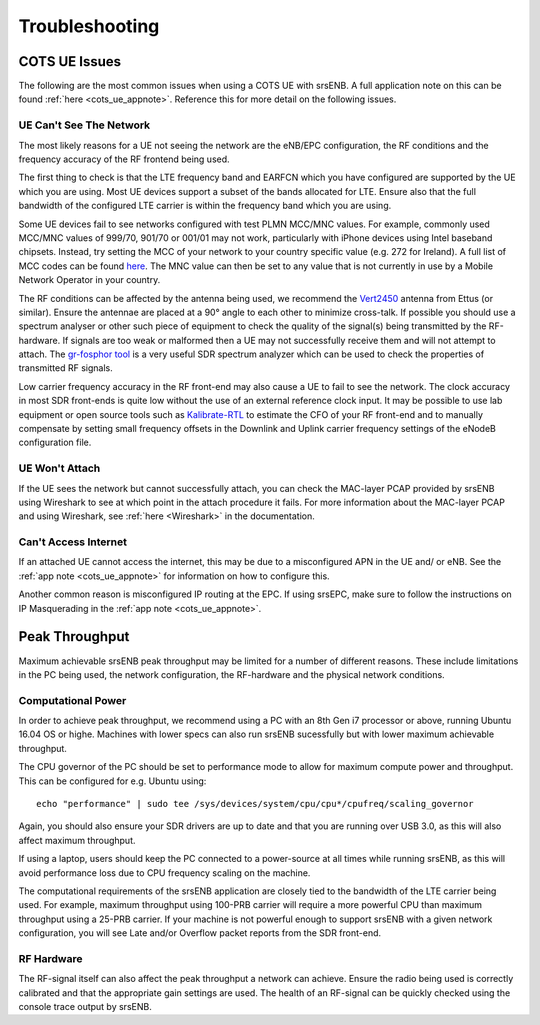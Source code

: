 .. _enb_trouble:

Troubleshooting
===============

COTS UE Issues
**************
The following are the most common issues when using a COTS UE with srsENB. A full application note on this can be found :ref:`here <cots_ue_appnote>`. Reference this for more detail on the following issues.

UE Can't See The Network
------------------------
The most likely reasons for a UE not seeing the network are the eNB/EPC configuration, the RF conditions and the frequency accuracy of the RF frontend being used.

The first thing to check is that the LTE frequency band and EARFCN which you have configured are supported by the UE which you are using. Most UE devices support a subset of the bands allocated for LTE. Ensure also that the full bandwidth of the configured LTE carrier is within the frequency band which you are using.

Some UE devices fail to see networks configured with test PLMN MCC/MNC values. For example, 
commonly used MCC/MNC values of 999/70, 901/70 or 001/01 may not work, particularly with iPhone devices using Intel baseband chipsets. Instead, try setting the MCC of your network to your country specific value
(e.g. 272 for Ireland). A full list of MCC codes can be found `here <https://en.wikipedia.org/wiki/Mobile_country_code>`_. The MNC 
value can then be set to any value that is not currently in use by a Mobile Network Operator in your country.

The RF conditions can be affected by the antenna being used, we recommend the `Vert2450 <https://www.ettus.com/all-products/vert2450/>`_ antenna from Ettus (or similar). Ensure the antennae are placed at a 90° angle to each other to minimize cross-talk. 
If possible you should use a spectrum analyser or other such piece of equipment to check the quality of the signal(s) being transmitted by the RF-hardware. If signals are too weak or malformed then a UE may not successfully receive them and will not attempt to attach. The `gr-fosphor tool <https://github.com/osmocom/gr-fosphor>`_ is a very useful SDR spectrum analyzer which can be used to check the properties of transmitted RF signals.

Low carrier frequency accuracy in the RF front-end may also cause a UE to fail to see the network. The clock accuracy in most SDR front-ends is quite low without the use of an external reference clock input. It may be possible to use lab equipment or open source tools such as `Kalibrate-RTL <https://github.com/steve-m/kalibrate-rtl>`_ to estimate the CFO of your RF front-end and to manually compensate by setting small frequency offsets in the Downlink and Uplink carrier frequency settings of the eNodeB configuration file.

UE Won't Attach
---------------
If the UE sees the network but cannot successfully attach, you can check the MAC-layer PCAP provided by srsENB using Wireshark to see at which point in the attach procedure it fails. For more information about the MAC-layer PCAP and using Wireshark, see :ref:`here <Wireshark>` in the documentation.

Can't Access Internet
---------------------
If an attached UE cannot access the internet, this may be due to a misconfigured APN in the UE and/ or eNB. See the :ref:`app note <cots_ue_appnote>` for information on how to configure this. 

Another common reason is misconfigured IP routing at the EPC. If using srsEPC, make sure to follow the instructions on IP Masquerading in the :ref:`app note <cots_ue_appnote>`.


Peak Throughput
***************
Maximum achievable srsENB peak throughput may be limited for a number of different reasons. These include limitations in the PC being used, the network configuration, the RF-hardware and the physical network conditions. 

Computational Power
-------------------
In order to achieve peak throughput, we recommend using a PC with an 8th Gen i7 processor or above, running Ubuntu 16.04 OS or highe. Machines with lower specs can also run srsENB sucessfully but with lower maximum achievable throughput. 

The CPU governor of the PC should be set to performance mode to allow for maximum compute power and throughput. This can be configured for e.g. Ubuntu using::
	
	echo "performance" | sudo tee /sys/devices/system/cpu/cpu*/cpufreq/scaling_governor
	
Again, you should also ensure your SDR drivers are up to date and that you are running over USB 3.0, as this will also affect maximum throughput. 

If using a laptop, users should keep the PC connected to a power-source at all times while running srsENB, as this will avoid performance loss due to CPU frequency scaling on the machine. 

The computational requirements of the srsENB application are closely tied to the bandwidth of the LTE carrier being used. For example, maximum throughput using 100-PRB carrier will require a more powerful CPU than maximum throughput using a 25-PRB carrier. If your machine is not powerful enough to support srsENB with a given network configuration, you will see Late and/or Overflow packet reports from the SDR front-end.

RF Hardware
-----------
The RF-signal itself can also affect the peak throughput a network can achieve. Ensure the radio being used is correctly calibrated and that the appropriate gain settings are used. The health of an RF-signal can be quickly checked using the console trace output by srsENB.


